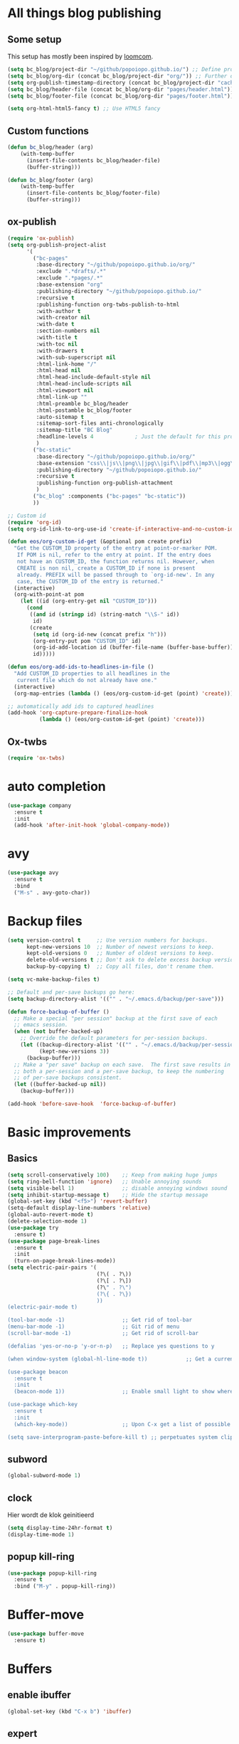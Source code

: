#+STARTUP: overview

* All things blog publishing
** Some setup
This setup has mostly been inspired by [[https://loomcom.com/blog/0110_emacs_blogging_for_fun_and_profit.html][loomcom]].
#+BEGIN_SRC emacs-lisp
  (setq bc_blog/project-dir "~/github/popoiopo.github.io/") ;; Define project directory
  (setq bc_blog/org-dir (concat bc_blog/project-dir "org/")) ;; Further define useful directory
  (setq org-publish-timestamp-directory (concat bc_blog/project-dir "cache/")) ;; Get cache dir
  (setq bc_blog/header-file (concat bc_blog/org-dir "pages/header.html")) ;; Set file header file
  (setq bc_blog/footer-file (concat bc_blog/org-dir "pages/footer.html")) ;; Set footer file

  (setq org-html-html5-fancy t) ;; Use HTML5 fancy

#+END_SRC
** Custom functions
#+BEGIN_SRC emacs-lisp
  (defun bc_blog/header (arg)
      (with-temp-buffer
        (insert-file-contents bc_blog/header-file)
        (buffer-string)))

  (defun bc_blog/footer (arg)
      (with-temp-buffer
        (insert-file-contents bc_blog/footer-file)
        (buffer-string)))

#+END_SRC
** ox-publish
#+BEGIN_SRC emacs-lisp
  (require 'ox-publish)
  (setq org-publish-project-alist
        '(
          ("bc-pages"
           :base-directory "~/github/popoiopo.github.io/org/"
           :exclude ".*drafts/.*"
           :exclude ".*pages/.*"
           :base-extension "org"
           :publishing-directory "~/github/popoiopo.github.io/"
           :recursive t
           :publishing-function org-twbs-publish-to-html
           :with-author t
           :with-creator nil
           :with-date t
           :section-numbers nil
           :with-title t
           :with-toc nil
           :with-drawers t
           :with-sub-superscript nil
           :html-link-home "/"
           :html-head nil
           :html-head-include-default-style nil
           :html-head-include-scripts nil
           :html-viewport nil
           :html-link-up ""
           :html-preamble bc_blog/header
           :html-postamble bc_blog/footer
           :auto-sitemap t
           :sitemap-sort-files anti-chronologically
           :sitemap-title "BC Blog"           
           :headline-levels 4             ; Just the default for this project.
           )
          ("bc-static"
           :base-directory "~/github/popoiopo.github.io/org/"
           :base-extension "css\\|js\\|png\\|jpg\\|gif\\|pdf\\|mp3\\|ogg\\|swf\\|svg"
           :publishing-directory "~/github/popoiopo.github.io/"
           :recursive t
           :publishing-function org-publish-attachment
           )
          ("bc_blog" :components ("bc-pages" "bc-static"))
          ))

  ;; Custom id
  (require 'org-id)
  (setq org-id-link-to-org-use-id 'create-if-interactive-and-no-custom-id)

  (defun eos/org-custom-id-get (&optional pom create prefix)
    "Get the CUSTOM_ID property of the entry at point-or-marker POM.
     If POM is nil, refer to the entry at point. If the entry does
     not have an CUSTOM_ID, the function returns nil. However, when
     CREATE is non nil, create a CUSTOM_ID if none is present
     already. PREFIX will be passed through to `org-id-new'. In any
     case, the CUSTOM_ID of the entry is returned."
    (interactive)
    (org-with-point-at pom
      (let ((id (org-entry-get nil "CUSTOM_ID")))
        (cond
         ((and id (stringp id) (string-match "\\S-" id))
          id)
         (create
          (setq id (org-id-new (concat prefix "h")))
          (org-entry-put pom "CUSTOM_ID" id)
          (org-id-add-location id (buffer-file-name (buffer-base-buffer)))
          id)))))

  (defun eos/org-add-ids-to-headlines-in-file ()
    "Add CUSTOM_ID properties to all headlines in the
     current file which do not already have one."
    (interactive)
    (org-map-entries (lambda () (eos/org-custom-id-get (point) 'create))))

  ;; automatically add ids to captured headlines
  (add-hook 'org-capture-prepare-finalize-hook
            (lambda () (eos/org-custom-id-get (point) 'create)))
#+END_SRC
** Ox-twbs
#+BEGIN_SRC emacs-lisp
  (require 'ox-twbs)
#+END_SRC
* auto completion
#+BEGIN_SRC emacs-lisp
  (use-package company
    :ensure t
    :init
    (add-hook 'after-init-hook 'global-company-mode))
#+END_SRC

* avy
#+BEGIN_SRC emacs-lisp
  (use-package avy
    :ensure t
    :bind
    ("M-s" . avy-goto-char))
#+END_SRC

* Backup files
#+BEGIN_SRC emacs-lisp
  (setq version-control t     ;; Use version numbers for backups.
        kept-new-versions 10  ;; Number of newest versions to keep.
        kept-old-versions 0   ;; Number of oldest versions to keep.
        delete-old-versions t ;; Don't ask to delete excess backup versions.
        backup-by-copying t)  ;; Copy all files, don't rename them.

  (setq vc-make-backup-files t)

  ;; Default and per-save backups go here:
  (setq backup-directory-alist '(("" . "~/.emacs.d/backup/per-save")))

  (defun force-backup-of-buffer ()
    ;; Make a special "per session" backup at the first save of each
    ;; emacs session.
    (when (not buffer-backed-up)
      ;; Override the default parameters for per-session backups.
      (let ((backup-directory-alist '(("" . "~/.emacs.d/backup/per-session")))
            (kept-new-versions 3))
        (backup-buffer)))
    ;; Make a "per save" backup on each save.  The first save results in
    ;; both a per-session and a per-save backup, to keep the numbering
    ;; of per-save backups consistent.
    (let ((buffer-backed-up nil))
      (backup-buffer)))

  (add-hook 'before-save-hook  'force-backup-of-buffer)
#+END_SRC
* Basic improvements
** Basics
#+BEGIN_SRC emacs-lisp
  (setq scroll-conservatively 100)    ;; Keep from making huge jumps
  (setq ring-bell-function 'ignore)   ;; Unable annoying sounds
  (setq visible-bell 1)               ;; disable annoying windows sound
  (setq inhibit-startup-message t)    ;; Hide the startup message
  (global-set-key (kbd "<f5>") 'revert-buffer)
  (setq-default display-line-numbers 'relative)
  (global-auto-revert-mode t)
  (delete-selection-mode 1)
  (use-package try
    :ensure t)
  (use-package page-break-lines
    :ensure t
    :init
    (turn-on-page-break-lines-mode))
  (setq electric-pair-pairs '(
                              (?\( . ?\))
                              (?\[ . ?\])
                              (?\" . ?\")
                              (?\{ . ?\})
                              ))
  (electric-pair-mode t)

  (tool-bar-mode -1)                  ;; Get rid of tool-bar
  (menu-bar-mode -1)                  ;; Git rid of menu
  (scroll-bar-mode -1)                ;; Get rid of scroll-bar

  (defalias 'yes-or-no-p 'y-or-n-p)   ;; Replace yes questions to y

  (when window-system (global-hl-line-mode t))            ;; Get a current line shadow in IDE

  (use-package beacon
    :ensure t
    :init
    (beacon-mode 1))                  ;; Enable small light to show where current frame is

  (use-package which-key
    :ensure t
    :init
    (which-key-mode))                 ;; Upon C-x get a list of possible options

  (setq save-interprogram-paste-before-kill t) ;; perpetuates system clipboard
  #+END_SRC

** subword
#+BEGIN_SRC emacs-lisp
(global-subword-mode 1)
#+END_SRC

** clock
Hier wordt de klok geinitieerd
#+BEGIN_SRC emacs-lisp
  (setq display-time-24hr-format t)
  (display-time-mode 1)
#+END_SRC

** popup kill-ring
#+BEGIN_SRC emacs-lisp
  (use-package popup-kill-ring
    :ensure t
    :bind ("M-y" . popup-kill-ring))
#+END_SRC

* Buffer-move
#+BEGIN_SRC emacs-lisp
(use-package buffer-move
  :ensure t)
#+END_SRC

* Buffers

** enable ibuffer
#+BEGIN_SRC emacs-lisp
  (global-set-key (kbd "C-x b") 'ibuffer)
#+END_SRC

** expert
#+BEGIN_SRC emacs-lisp
  (setq ibuffer-expert t)
#+END_SRC

** allways kill current buffer
#+BEGIN_SRC emacs-lisp
  (defun kill-curr-buffer ()
    (interactive)
    (kill-buffer (current-buffer)))
  (global-set-key (kbd "C-x k") 'kill-curr-buffer)
#+END_SRC

** kill all buffers
#+BEGIN_SRC emacs-lisp
  (defun kill-all-buffers ()
    (interactive)
    (mapc 'kill-buffer (buffer-list)))
  (global-set-key (kbd "C-M-s-k") 'kill-all-buffers)
#+END_SRC

* config edit/reload

** edit
#+BEGIN_SRC emacs-lisp
  (defun config-visit ()
    (interactive)
    (find-file "~/.emacs.d/config.org"))
  (global-set-key (kbd "C-c e") 'config-visit)
#+END_SRC

** reload
#+BEGIN_SRC emacs-lisp
  (defun config-reload ()
    (interactive)
    (org-babel-load-file (expand-file-name "~/.emacs.d/config.org")))
  (global-set-key (kbd "C-c r") 'config-reload)
#+END_SRC

* Convenient function

** kill-whole-word
#+BEGIN_SRC emacs-lisp
  (defun kill-whole-word ()
    (interactive)
    (backward-word)
    (kill-word 1))
  (global-set-key (kbd "C-c w w") 'kill-whole-word)
#+END_SRC

** copy-whole-line
#+BEGIN_SRC emacs-lisp
  (defun copy-whole-line ()
    (interactive)
    (save-excursion
      (kill-new
       (buffer-substring
	(point-at-bol)
	(point-at-eol)))))
  (global-set-key (kbd "C-c w l") 'copy-whole-line)
#+END_SRC

* Dashboard
#+BEGIN_SRC emacs-lisp
  (use-package dashboard
    :ensure t
    :config
      (dashboard-setup-startup-hook)
      (setq dashboard-startup-banner "~/.emacs.d/img/dashLogo.png")
      (setq dashboard-items '((recents  . 10)
                              (agenda . 10)))
      (setq dashboard-banner-logo-title (concat "Een hele goede dag! Veel plezier met emacs he, ja toch, ja toch niet dan"))
      (setq dashboard-footer "Niet vergeten he! C-x C-s"))

  (setq initial-buffer-choice (lambda () (get-buffer "*dashboard*")))
  (setq dashboard-set-navigator t)
  (setq show-week-agenda-p t)
#+END_SRC

* dmenu
#+BEGIN_SRC emacs-lisp
  (use-package dmenu
    :ensure t
    :bind
    ("s-SPC" . 'dmenu))
#+END_SRC

* DOT
#+BEGIN_SRC emacs-lisp
  (org-babel-do-load-languages
   'org-babel-load-languages
   '((dot . t))) ; this line activates dot
#+END_SRC
* ESS
#+BEGIN_SRC emacs-lisp
  ;ess-mode configuration
  (setq ess-ask-for-ess-directory nil) 
  (setq inferior-R-program-name "/usr/local/bin/R") 
  (setq ess-local-process-name "R") 
  (setq ansi-color-for-comint-mode 'filter) 
  (setq comint-scroll-to-bottom-on-input t) 
  (setq comint-scroll-to-bottom-on-output t) 
  (setq comint-move-point-for-output t)
  (setq ess-eval-visibly-p nil)
  (require 'ess-site)
#+END_SRC
* Export to word
#+BEGIN_SRC emacs-lisp
  ;; This setup is tested on Emacs 24.3 & Emacs 24.4 on Linux/OSX
  ;; org v7 bundled with Emacs 24.3
  (setq org-export-odt-preferred-output-format "doc")
  ;; org v8 bundled with Emacs 24.4
  (setq org-odt-preferred-output-format "doc")
  ;; BTW, you can assign "pdf" in above variables if you prefer PDF format

  ;; Only OSX need below setup
  (defun my-setup-odt-org-convert-process ()
    (interactive)
    (let ((cmd "/Applications/LibreOffice.app/Contents/MacOS/soffice"))
      (when (and (eq system-type 'darwin) (file-exists-p cmd))
        ;; org v7
        (setq org-export-odt-convert-processes '(("LibreOffice" "/Applications/LibreOffice.app/Contents/MacOS/soffice --headless --convert-to %f%x --outdir %d %i")))
        ;; org v8
        (setq org-odt-convert-processes '(("LibreOffice" "/Applications/LibreOffice.app/Contents/MacOS/soffice --headless --convert-to %f%x --outdir %d %i"))))
      ))
  (my-setup-odt-org-convert-process)
#+END_SRC

* Eyebrowse
#+BEGIN_SRC emacs-lisp
  (use-package eyebrowse
    :ensure t)
  (eyebrowse-mode t)
#+END_SRC

* Flycheck
#+BEGIN_SRC emacs-lisp
  ;; (use-package flycheck
  ;;   :ensure t
  ;;   :init
  ;;   (global-flycheck-mode t))
#+END_SRC
* Google Calendar
#+BEGIN_SRC emacs-lisp
  (setq package-check-signature nil)

  (setq org-agenda-files (list
                          "~/Dropbox/orgfiles/gcal.org"
                          "~/Dropbox/orgfiles/index.org"
                          )
        )

    (use-package org-gcal
    :ensure t
    :config
    (setq org-gcal-client-id "757608569277-8j20sprhvedgstq3nvd0kfcfijo265sp.apps.googleusercontent.com"
    org-gcal-client-secret "VDOB5B2H8rIdLjVu70Ft87LY"
    org-gcal-file-alist '(("bastiaan.chatel@gmail.com" .  "~/Dropbox/orgfiles/gcal.org"))))

    (add-hook 'org-agenda-mode-hook (lambda () (org-gcal-sync) ))
    (add-hook 'org-capture-after-finalize-hook (lambda () (org-gcal-sync) ))

    (global-set-key "\C-ca" 'org-agenda)
    (setq org-agenda-start-on-weekday nil)
    (setq org-agenda-custom-commands
          '(("c" "Simple agenda view"
             ((agenda "")
              (alltodo "")))))
#+END_SRC

* Google-this
#+BEGIN_SRC emacs-lisp
(google-this-mode 1)
#+END_SRC

* Hungry-delete
#+BEGIN_SRC emacs-lisp
  (use-package hungry-delete
    :ensure t
    :config (global-hungry-delete-mode))
#+END_SRC

* Hydra

#+BEGIN_SRC emacs-lisp

#+END_SRC 

* IDO

** enable ido mode

#+BEGIN_SRC emacs-lisp
(setq ido-enable-flex-matching nil)
(setq ido-create-new-buffer 'always)
(setq ido-everywhere t)
(ido-mode 1)
#+END_SRC

** ido-vertical
#+BEGIN_SRC emacs-lisp
  (use-package ido-vertical-mode
    :ensure t
    :init
    (ido-vertical-mode 1))
  (setq ido-vertical-define-keys 'C-n-and-C-p-only)
#+END_SRC

** smex
mx ido emulator
#+BEGIN_SRC emacs-lisp
  (use-package smex
    :ensure t
    :init (smex-initialize)
    :bind
    ("M-x" . smex))
#+END_SRC

** switch buffers
#+BEGIN_SRC emacs-lisp
  (global-set-key (kbd "C-x C-b") 'ido-switch-buffer)
#+END_SRC

* Latex Setup
#+BEGIN_SRC emacs-lisp
  (setq org-latex-prefer-user-labels t)
  (setenv "PATH" "/usr/local/bin:/Library/TeX/texbin/:$PATH" t)
  (require 'ox-latex)
  (unless (boundp 'org-latex-classes)
    (setq org-latex-classes nil))
  (add-to-list 'org-latex-classes
               '("article"
                 "\\documentclass{article}"
                 ("\\section{%s}" . "\\section*{%s}")
                 ("\\subsection{%s}" . "\\subsection*{%s}")
                 ("\\subsubsection{%s}" . "\\subsubsection*{%s}")
                 ("\\paragraph{%s}" . "\\paragraph*{%s}")
                 ("\\subparagraph{%s}" . "\\subparagraph*{%s}"))
  )
  (add-to-list 'org-latex-classes
               '("book"
                 "\\documentclass{book}"
                 ("\\part{%s}" . "\\part*{%s}")
                 ("\\chapter{%s}" . "\\chapter*{%s}")
                 ("\\section{%s}" . "\\section*{%s}")
                 ("\\subsection{%s}" . "\\subsection*{%s}")
                 ("\\subsubsection{%s}" . "\\subsubsection*{%s}"))
  )
  (add-to-list 'org-latex-classes
               '("koma-article"
                 "\\documentclass{scrartcl}"
                 ("\\section{%s}" . "\\section*{%s}")
                 ("\\subsection{%s}" . "\\subsection*{%s}")
                 ("\\subsubsection{%s}" . "\\subsubsection*{%s}")
                 ("\\paragraph{%s}" . "\\paragraph*{%s}")
                 ("\\subparagraph{%s}" . "\\subparagraph*{%s}"))
  )
  (add-to-list 'org-latex-classes
               '("assignment"
                 "\\documentclass[11pt,a4paper]{article}
                 \\usepackage[utf8]{inputenc}
                 \\usepackage[T1]{fontenc}
                 \\usepackage{fixltx2e}
                 \\usepackage{graphicx}
                 \\usepackage{longtable}
                 \\usepackage{float}
                 \\usepackage{wrapfig}
                 \\usepackage{rotating}
                 \\usepackage[normalem]{ulem}
                 \\usepackage{amsmath}
                 \\usepackage{textcomp}
                 \\usepackage{marvosym}
                 \\usepackage{wasysym}
                 \\usepackage{amssymb}
                 \\usepackage{hyperref}
                 \\usepackage{mathpazo}
                 \\usepackage{color}
                 \\usepackage{enumerate}
                 \\definecolor{bg}{rgb}{0.95,0.95,0.95}
                 \\tolerance=1000
                       [NO-DEFAULT-PACKAGES]
                       [PACKAGES]
                       [EXTRA]
                 \\linespread{1.1}
                 \\hypersetup{pdfborder=0 0 0}"
                 ("\\section{%s}" . "\\section*{%s}")
                 ("\\subsection{%s}" . "\\subsection*{%s}")
                 ("\\subsubsection{%s}" . "\\subsubsection*{%s}")
                 ("\\paragraph{%s}" . "\\paragraph*{%s}"))
  )
#+END_SRC
* Link to org section
#+BEGIN_SRC emacs-lisp
(global-set-key (kbd "C-c l") 'org-store-link)
(global-set-key (kbd "C-c C-l") 'org-insert-link)
#+END_SRC

* Mac-specific
#+BEGIN_SRC emacs-lisp
  (setq mac-option-key-is-meta t
        mac-comand-modifier 'super
  )
#+END_SRC
* Magit
#+BEGIN_SRC emacs-lisp
  (require 'magit)
  (global-set-key (kbd "C-x g") 'magit-status)
#+END_SRC
* mark-multiple
#+BEGIN_SRC emacs-lisp
  (use-package mark-multiple
    :ensure t
    :bind ("C-c q" . 'mark-next-like-this))

  (use-package expand-region
    :ensure t
    :bind ("C-q" . er/expand-region))
#+END_SRC

* modeline

** spaceline
#+BEGIN_SRC emacs-lisp
  (use-package spaceline
    :ensure t
    :config
    (require 'spaceline-config)
    (setq powerline-default-separator (quote arrow))
    (spaceline-spacemacs-theme))
#+END_SRC

** diminish
#+BEGIN_SRC emacs-lisp
    (use-package diminish
      :ensure t
      :init
      (diminish 'hungry-delete-mode)
      (diminish 'beacon-mode)
      (diminish 'which-key-mode)
      (diminish 'subword-mode)
      (diminish 'rainbow-mode)
      (diminish 'google-this-mode)
      (diminish 'visual-line-mode)
      (diminish 'org-indent-mode))
#+END_SRC

* Multiple Cursors
#+BEGIN_SRC emacs-lisp
  (require 'multiple-cursors)
  (global-set-key (kbd "C->") 'mc/mark-next-like-this)
  (global-set-key (kbd "C-<") 'mc/mark-previous-like-this)
  (global-set-key (kbd "C-:") 'mc/skip-to-previous-like-this)

  (global-set-key (kbd "C-.") 'mc/unmark-next-like-this)
  (global-set-key (kbd "C-,") 'mc/unmark-previous-like-this)
  (global-set-key (kbd "C-;") 'mc/skip-to-next-like-this)

  (global-set-key (kbd "C-M-,") 'mc/mark-all-like-this)

  (global-set-key (kbd "C-M-;") 'mc/insert-numbers)
  (global-set-key (kbd "C-M-:") 'mc/insert-letters)
  (global-set-key (kbd "C-M-<") 'mc/sort-regions)
  (global-set-key (kbd "C-M->") 'mc/reverse-regions)

  (global-set-key (kbd "C-S-c C-S-c") 'mc/edit-lines)
  (global-set-key (kbd "C-S-<mouse-1>") 'mc/add-cursor-on-click)

#+END_SRC

* Narrowing
#+BEGIN_SRC emacs-lisp
  (defun narrow-or-widen-dwim (p)
    "Widen if buffer is narrowed, narrow-dwim otherwise.
  Dwim means: region, org-src-block, org-subtree, or
  defun, whichever applies first. Narrowing to
  org-src-block actually calls `org-edit-src-code'.

  With prefix P, don't widen, just narrow even if buffer
  is already narrowed."
    (interactive "P")
    (declare (interactive-only))
    (cond ((and (buffer-narrowed-p) (not p)) (widen))
          ((region-active-p)
           (narrow-to-region (region-beginning)
                             (region-end)))
          ((derived-mode-p 'org-mode)
           ;; `org-edit-src-code' is not a real narrowing
           ;; command. Remove this first conditional if
           ;; you don't want it.
           (cond ((ignore-errors (org-edit-src-code) t)
                  (delete-other-windows))
                 ((ignore-errors (org-narrow-to-block) t))
                 (t (org-narrow-to-subtree))))
          ((derived-mode-p 'latex-mode)
           (LaTeX-narrow-to-environment))
          (t (narrow-to-defun))))

  (define-key ctl-x-map "n" #'narrow-or-widen-dwim)
#+END_SRC

* New EWW buffer

#+BEGIN_SRC emacs-lisp
;; Auto-rename new eww buffers
(defun xah-rename-eww-hook ()
  "Rename eww browser's buffer so sites open in new page."
  (rename-buffer "eww" t))
(add-hook 'eww-mode-hook #'xah-rename-eww-hook)
#+END_SRC

* Org

** Org-bullets
#+BEGIN_SRC emacs-lisp
  (use-package org-bullets
    :ensure t
    :config
    (add-hook 'org-mode-hook (lambda () (org-bullets-mode))))
#+END_SRC

** Async codeblocks
#+BEGIN_SRC emacs-lisp
  (use-package ob-async
    :ensure t)
#+END_SRC

** basic-config
#+BEGIN_SRC emacs-lisp
  (add-hook 'org-mode-hook '(lambda () (visual-line-mode 1)))
  (setq org-src-window-setup 'current-window)

   (add-hook 'org-babel-after-execute-hook 'org-display-inline-images)   
   (add-hook 'org-mode-hook 'org-display-inline-images)  

  (org-babel-do-load-languages
   'org-babel-load-languages
   '((python . t)))

  ;; (add-hook 'after-init-hook (lambda() (dolist (face '(hl-line))
  ;;   (set-face-attribute face nil :extend nil))))
  ;; (add-hook 'after-init-hook (lambda() (dolist (face '(org-block org-block-begin-line org-block-end-line))
  ;;   (set-face-attribute face nil :extend nil :background nil))))
#+END_SRC

** org-indent
#+BEGIN_SRC emacs-lisp
(add-hook 'org-mode-hook 'org-indent-mode)
#+END_SRC

** Youtube exports
#+BEGIN_SRC emacs-lisp
  (defvar yt-iframe-format
    ;; You may want to change your width and height.
    (concat "<iframe width=\"440\""
            " height=\"335\""
            " src=\"https://www.youtube.com/embed/%s\""
            " frameborder=\"0\""
            " allowfullscreen>%s</iframe>"))

  (org-add-link-type
   "yt"
   (lambda (handle)
     (browse-url
      (concat "https://www.youtube.com/embed/"
              handle)))
   (lambda (path desc backend)
     (cl-case backend
       (html (format yt-iframe-format
                     path (or desc "")))
       (latex (format "\href{%s}{%s}"
                      path (or desc "video"))))))
#+END_SRC

* Org Capture
#+BEGIN_SRC emacs-lisp
  (global-set-key (kbd "C-c c")
                  'org-capture)

  (setq org-capture-templates
        '(("a" "Appointment" entry (file+headline  "~/Dropbox/orgfiles/gcal.org" "Appointments")
           "* %?\n:PROPERTIES:\n:calendar-id: bastiaan.chatel@gmail.com\n:LOCATION:\n:END:\n:org-gcal:\n%^T\nNOTES:\n:END:\n")
          ("n" "Note" entry (file+headline "~/Dropbox/orgfiles/index.org" "Notes")
           "* %?\n%u" :prepend t)
          ("m" "Meeting Notes and Questions" entry (file+headline "~/Dropbox/orgfiles/index.org" "Meeting Notes and Questions")
           "* %? %u\n" :prepend t)
          ("l" "Link" entry (file+headline "~/Dropbox/orgfiles/index.org" "Links")
           "* %? %^L %^g \n%T" :prepend t)
          ("t" "To Do Item" entry (file+headline "~/Dropbox/orgfiles/index.org" "To Do Items")
           "* TODO [#%?] \n:PROPERTIES:\nTIME_STAMP: %u\nSCHEDULED: \n:END:\n:NOTES:\n\n\n:END:\n" :prepend t)))
#+END_SRC

* Org-pomodoro
#+BEGIN_SRC emacs-lisp
(use-package org-pomodoro
  :ensure t
  :commands (org-pomodoro)
  :config
  (setq alert-user-configuration (quote ((((:category . "org-pomodoro")) libnotify nil)))))

(setq org-pomodoro-length 25)
(setq org-pomodoro-short-break-length 5)
(setq org-pomodoro-long-break-length 15)
(setq org-pomodoro-play-sounds 1)
(setq org-pomodoro-ask-upon-killing 1)
#+END_SRC

* Org-ref
#+BEGIN_SRC emacs-lisp
  (require 'org-ref)

  (setq reftex-default-bibliography '("~/Dropbox/bibliography/references.bib"))

  ;; see org-ref for use of these variables
  (setq org-ref-bibliography-notes "~/Dropbox/bibliography/notes.org"
        org-ref-default-bibliography "~/Dropbox/bibliography/references.bib"
        org-ref-pdf-directory "~/Dropbox/bibliography/bibtex-pdfs/")

  (setq bibtex-completion-bibliography "~/Dropbox/bibliography/references.bib"
        bibtex-completion-library-path "~/Dropbox/bibliography/bibtex-pdfs"
        bibtex-completion-notes-path "~/Dropbox/bibliography/helm-bibtex-notes")

  ;; open pdf with system pdf viewer (works on mac)
  (setq bibtex-completion-pdf-open-function
    (lambda (fpath)
      (start-process "open" "*open*" "open" fpath)))

  (setq org-latex-pdf-process (list "latexmk -shell-escape -bibtex -f -pdf %f"))
  (setq org-latex-prefer-user-labels t)
#+END_SRC

* pdf-tools
#+BEGIN_SRC emacs-lisp
  (use-package pdf-tools
   :pin manual ;; manually update
   :config
   ;; initialise
   (pdf-tools-install)
   ;; open pdfs scaled to fit page
   (setq-default pdf-view-display-size 'fit-page)
   ;; automatically annotate highlights
   (setq pdf-annot-activate-created-annotations t)
   ;; use normal isearch
   (define-key pdf-view-mode-map (kbd "C-s") 'isearch-forward)
   (bind-keys :map pdf-view-mode-map
   ("\\" . hydra-pdftools/body)
   ("h"  . pdf-annot-add-highlight-markup-annotation)
   ("t"  . pdf-annot-add-text-annotation)
   ("d"  . pdf-annot-delete)))

#+END_SRC
* Personal Keymaps
#+BEGIN_SRC emacs-lisp
  (defun org-agenda-show-agenda-and-todo (&optional arg)
    (interactive "P")
    (org-agenda arg "c")
    (org-agenda-fortnight-view))

  ;; set up my own map for files, folder and windows
  (define-prefix-command 'z-map)
  (global-set-key (kbd "C-z") 'z-map)
  (define-key z-map (kbd "a") 'org-agenda-show-agenda-and-todo)
  (define-key z-map (kbd "n") 'narrow-or-widen-dwim)
  (define-key z-map (kbd "u") (defun zshrcEdit () (interactive) (find-file "~/.zshrc")))
  (define-key z-map (kbd "i") (defun indexEdit() (interactive) (find-file "~/Dropbox/orgfiles/index.org")))
  (define-key z-map (kbd "o") (defun skhdEdit() (interactive) (find-file "~/.skhdrc")))
  (define-key z-map (kbd "p") (defun yabaiEdit() (interactive) (find-file "~/.yabairc")))
  (define-key z-map (kbd "j") (defun bibtexEdit() (interactive) (find-file "~/Dropbox/bibliography/references.bib")))
  (define-key z-map (kbd "k") (defun bibNotesEdit() (interactive) (find-file "~/Dropbox/bibliography/Notes.org")))
  (define-key z-map (kbd "<left>") 'shrink-window-horizontally)
  (define-key z-map (kbd "<right>") 'enlarge-window-horizontally)
  (define-key z-map (kbd "<down>") 'shrink-window)
  (define-key z-map (kbd "<up>") 'enlarge-window)
  (define-key z-map (kbd "C-<up>") 'buf-move-up)
  (define-key z-map (kbd "C-<down>") 'buf-move-down)
  (define-key z-map (kbd "C-<left>") 'buf-move-left)
  (define-key z-map (kbd "C-<right>") 'buf-move-right)

  ;; map for 
  (define-prefix-command 'o-map)
  (global-set-key (kbd "C-o") 'o-map)
  ;; org-ref maps
  (define-key o-map (kbd "i") 'org-ref-insert-cite-with-completion)
  (define-key o-map (kbd "l") 'org-ref-helm-insert-label-link)
  (define-key o-map (kbd "r") 'org-ref-helm-insert-ref-link)
  ;; google maps
  (define-key o-map (kbd "a") 'google-this-region)
  (define-key o-map (kbd "s") 'google-this)
  (define-key o-map (kbd "d") 'google-this-line)
  (define-key o-map (kbd "w") 'google-this-word)
  (define-key o-map (kbd "m") 'google-this-maps)


  (setq ns-function-modifier 'hyper)

  (setq user-full-name "Bas Chatel" user-mail-address "bastiaan.chatel@gmail.com")
#+END_SRC
* Projectile
#+BEGIN_SRC emacs-lisp
  ;; (use-package projectile
  ;; :ensure t
  ;; :diminish
  ;; :config
  ;; (projectile-global-mode)
  ;; (setq projectile-completion-system 'ivy))

  ;; (use-package counsel-projectile
  ;; :ensure t
  ;; :config
  ;; (counsel-projectile-on))

  (use-package dumb-jump
    :bind (("M-g o" . dumb-jump-go-other-window)
           ("M-g j" . dumb-jump-go)
           ("M-g x" . dumb-jump-go-prefer-external)
           ("M-g z" . dumb-jump-go-prefer-external-other-window))
    :config (setq dumb-jump-selector 'ivy)
    :ensure)
#+END_SRC
* Python

#+BEGIN_SRC emacs-lisp
  (eval-after-load "company"
    '(add-to-list 'company-backends 'company-anaconda))
  (add-hook 'python-mode-hook 'anaconda-mode)
  (add-hook 'python-mode-hook (lambda ()
                                (require 'sphinx-doc)
                                (sphinx-doc-mode t)))
#+END_SRC
* rainbow
#+BEGIN_SRC emacs-lisp
  (use-package rainbow-mode
    :ensure t
    :init (add-hook 'prog-mode-hook 'rainbow-mode))
#+END_SRC
#+BEGIN_SRC emacs-lisp
  (use-package rainbow-delimiters
    :ensure t
    :init
    (rainbow-delimiters-mode 1))
#+END_SRC

* Reveal.js
#+BEGIN_SRC emacs-lisp
(use-package ox-reveal
:ensure ox-reveal)

(setq org-reveal-root "http://cdn.jsdelivr.net/reveal.js/3.0.0/")
(setq org-reveal-mathjax t)

(use-package htmlize
:ensure t)
#+END_SRC

* Spell checking
#+BEGIN_SRC emacs-lisp
  (dolist (hook '(text-mode-hook))
    (add-hook hook (lambda () (flyspell-mode 1))))

  (eval-after-load "flyspell"
    '(progn
       (define-key flyspell-mouse-map [down-mouse-3] #'flyspell-correct-word)
       (define-key flyspell-mouse-map [mouse-3] #'undefined)))

  (setenv "PATH" (concat (getenv "PATH") ":/usr/local/bin"))
  (setq exec-path (append exec-path '("/usr/local/bin")))

  (add-hook 'python-mode-hook
      (lambda ()
      (flyspell-prog-mode)
      ))

  ;; ;; use grammar checking
  ;; (require 'langtool)
  ;; (add-hook 'text-mode-hook
  ;;           (lambda () 
  ;;             (add-hook 'after-save-hook 'langtool-check nil 'make-it-local)))

  ;; change language based on text
  (use-package guess-language         ; Automatically detect language for Flyspell
    :ensure t
    :defer t
    :init (add-hook 'text-mode-hook #'guess-language-mode)
    :config
    (setq guess-language-langcodes '((en . ("en_GB" "English"))
                                     (nl . ("nl-NL" "Netherlands")))
          guess-language-languages '(en nl)
          guess-language-min-paragraph-length 45)
    :diminish guess-language-mode)

  ;; easy spell check
  (global-set-key (kbd "<f8>") 'ispell-word)
  (global-set-key (kbd "C-S-<f8>") 'flyspell-mode) ;(highlights misspelled words as you type)
  (global-set-key (kbd "C-M-<f8>") 'flyspell-buffer) ;highlights all misspelled words in the buffer
  (global-set-key (kbd "C-<f8>") 'flyspell-check-previous-highlighted-word)
  (defun flyspell-check-next-highlighted-word ()
    "Custom function to spell check next highlighted word"
    (interactive)
    (flyspell-goto-next-error)
    (ispell-word)
    )
  (global-set-key (kbd "M-<f8>") 'flyspell-check-next-highlighted-word)

  ;; Reevaluate buffer after a word is added to dictionary
  (defun flyspell-buffer-after-pdict-save (&rest _)
    (flyspell-buffer))

  (advice-add 'ispell-pdict-save :after #'flyspell-buffer-after-pdict-save)
#+END_SRC

* Spotify
#+BEGIN_SRC emacs-lisp

#+END_SRC

* swiper/counsel/ivy
#+BEGIN_SRC emacs-lisp
  ;; it looks like counsel is a requirement for swiper
  (use-package counsel
  :ensure t
  )

  (use-package counsel
    :bind (("M-y" . counsel-yank-pop)
           :map ivy-minibuffer-map
           ("M-y" . ivy-next-line)))

  (use-package swiper
  :ensure try
  :config
  (progn
  (ivy-mode 1)
  (setq ivy-use-virtual-buffers t)
  (global-set-key "\C-s" 'swiper)
  (global-set-key (kbd "C-c C-r") 'ivy-resume)
  (global-set-key (kbd "<f6>") 'ivy-resume)
  (global-set-key (kbd "<f1> f") 'counsel-describe-function)
  (global-set-key (kbd "<f1> v") 'counsel-describe-variable)
  (global-set-key (kbd "<f1> l") 'counsel-load-library)
  (global-set-key (kbd "<f2> i") 'counsel-info-lookup-symbol)
  (global-set-key (kbd "<f2> u") 'counsel-unicode-char)
  (global-set-key (kbd "C-c g") 'counsel-git)
  (global-set-key (kbd "C-c j") 'counsel-git-grep)
  (global-set-key (kbd "C-c k") 'counsel-ag)
  (global-set-key (kbd "C-x l") 'counsel-locate)
  (global-set-key (kbd "C-S-o") 'counsel-rhythmbox)
  (define-key read-expression-map (kbd "C-r") 'counsel-expression-history)
  ))
#+END_SRC

* Switch to previous buffer
#+BEGIN_SRC emacs-lisp
  (defun er-switch-to-previous-buffer ()
    "Switch to previously open buffer.
  Repeated invocations toggle between the two most recently open buffers."
    (interactive)
    (switch-to-buffer (other-buffer (current-buffer))))

  (global-set-key (kbd "C-c b") #'er-switch-to-previous-buffer)
#+END_SRC

* switchwindow
#+BEGIN_SRC emacs-lisp
  (use-package switch-window
    :ensure t
    :config
    (setq switch-window-input-style 'minibuffer)
    (setq switch-window-increase 4)
    (setq switch-window-threshold 2)
    (setq switch-window-shortcut-style 'qwerty)
    (setq switch-window-qwerty-shortcuts
	  '("a" "s" "d" "f" "h" "j" "k" "l"))
    :bind
    ([remap other-window] . switch-window))
#+END_SRC

* symon
#+BEGIN_SRC emacs-lisp
  (use-package symon
    :ensure t
    :bind
    ("s-h" . symon-mode))
#+END_SRC

* Tags
#+BEGIN_SRC emacs-lisp
 (setq org-tag-alist '(("@work" . ?w) ("@home" . ?h) ("@loneliness" . ?l) ("@gaming" . ?g) ("@complexity" . ?c) ))
#+END_SRC

* Toggle fullscreen buffer
#+BEGIN_SRC emacs-lisp
  (defun toggle-maximize-buffer () "Maximize buffer"
    (interactive)
    (if (= 1 (length (window-list)))
        (jump-to-register '_) 
      (progn
        (window-configuration-to-register '_)
        (delete-other-windows))))
  (global-set-key (kbd "C-M-f") 'toggle-maximize-buffer)
#+END_SRC

* Web mode / emmet
#+BEGIN_SRC emacs-lisp
  (use-package web-mode
  :ensure t
  :config
  (add-to-list 'auto-mode-alist '("\\.html?\\'" . web-mode))
  (setq web-mode-engines-alist
  '(("django"    . "\\.html\\'")))
  (setq web-mode-ac-sources-alist
  '(("css" . (ac-source-css-property))
  ("html" . (ac-source-words-in-buffer ac-source-abbrev))))

  (setq web-mode-enable-auto-closing t)
  (setq web-mode-enable-auto-quoting t)) ; this fixes the quote problem I mentioned

  (use-package emmet-mode
  :ensure t
  :config
  (add-hook 'sgml-mode-hook 'emmet-mode) ;; Auto-start on any markup modes
  (add-hook 'web-mode-hook 'emmet-mode) ;; Auto-start on any markup modes
  (add-hook 'css-mode-hook  'emmet-mode) ;; enable Emmet's css abbreviation.
  )
#+END_SRC

* window splitting function
#+BEGIN_SRC emacs-lisp
  (defun split-and-follow-horizontally ()
    (interactive)
    (split-window-below)
    (balance-windows)
    (other-window 1))
  (global-set-key (kbd "C-x 2") 'split-and-follow-horizontally)

  (defun split-and-follow-vertically ()
    (interactive)
    (split-window-right)
    (balance-windows)
    (other-window 1))
  (global-set-key (kbd "C-x 3") 'split-and-follow-vertically)
#+END_SRC

* yassnippet

** Loading yassnippet
#+BEGIN_SRC emacs-lisp
  (use-package yasnippet
    :ensure t
    :config (use-package yasnippet-snippets
              :ensure t)
    (yas-reload-all))

  (yas-global-mode 1)

#+END_SRC

* zoom all
#+BEGIN_SRC emacs-lisp
  ;; (defadvice text-scale-increase (around all-buffers (arg) activate)
  ;;  (dolist (buffer (buffer-list))
  ;;    (with-current-buffer buffer
  ;;      ad-do-it))) 
#+END_SRC


